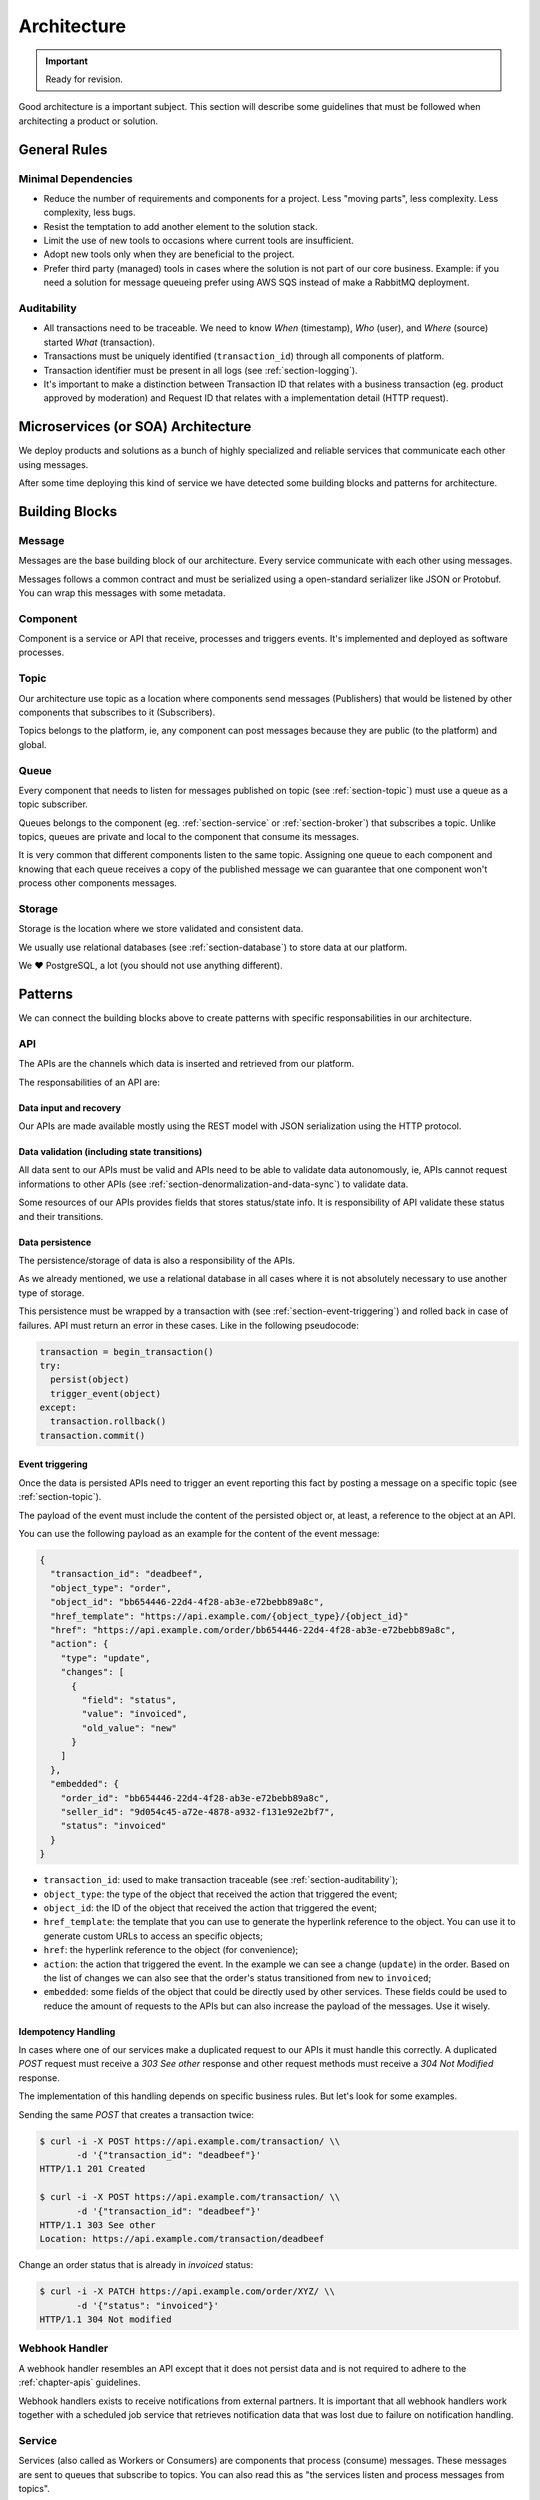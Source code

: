 .. _chapter-architecture:

Architecture
============

.. important:: Ready for revision.

Good architecture is a important subject. This section will describe some
guidelines that must be followed when architecting a product or solution.


.. _section-general-rules:

General Rules
-------------


.. _section-minimal-dependencies:

Minimal Dependencies
~~~~~~~~~~~~~~~~~~~~

* Reduce the number of requirements and components for a project. Less "moving
  parts", less complexity. Less complexity, less bugs.
* Resist the temptation to add another element to the solution stack.
* Limit the use of new tools to occasions where current tools are insufficient.
* Adopt new tools only when they are beneficial to the project.
* Prefer third party (managed) tools in cases where the solution is not part of
  our core business. Example: if you need a solution for message queueing prefer
  using AWS SQS instead of make a RabbitMQ deployment.


.. _section-auditability:

Auditability
~~~~~~~~~~~~

* All transactions need to be traceable. We need to know *When* (timestamp),
  *Who* (user), and *Where* (source) started *What* (transaction).
* Transactions must be uniquely identified (``transaction_id``) through all
  components of platform.
* Transaction identifier must be present in all logs (see
  :ref:`section-logging`).
* It's important to make a distinction between Transaction ID that relates with
  a business transaction (eg. product approved by moderation) and Request ID
  that relates with a implementation detail (HTTP request).


.. _section-microservices-architecture:

Microservices (or SOA) Architecture
-----------------------------------

We deploy products and solutions as a bunch of highly specialized and reliable
services that communicate each other using messages.

After some time deploying this kind of service we have detected some building
blocks and patterns for architecture.


.. _section-building-blocks:

Building Blocks
---------------


.. _section-message:

Message
~~~~~~~

Messages are the base building block of our architecture. Every service
communicate with each other using messages.

.. uml::
   :align: center

   left to right direction
   skinparam handwritten true

   file message

Messages follows a common contract and must be serialized using a open-standard
serializer like JSON or Protobuf. You can wrap this messages with some metadata.


.. _section-component:

Component
~~~~~~~~~

Component is a service or API that receive, processes and triggers events.
It's implemented and deployed as software processes.

.. uml::
   :align: center

   left to right direction
   skinparam handwritten true

   agent component


.. _section-topic:

Topic
~~~~~

Our architecture use topic as a location where components send messages
(Publishers) that would be listened by other components that subscribes to it
(Subscribers).

.. uml::
   :align: center

   left to right direction
   skinparam handwritten true
   skinparam agent {
     BorderColor #808080
     BackgroundColor #ffffff
     FontColor #808080
   }

   () topic
   agent component
   component --> topic

Topics belongs to the platform, ie, any component can post messages because they
are public (to the platform) and global.


.. _section-queue:

Queue
~~~~~

Every component that needs to listen for messages published on topic (see
:ref:`section-topic`) must use a queue as a topic subscriber.

.. uml::
   :align: center

   left to right direction
   skinparam handwritten true
   skinparam agent {
     BorderColor #808080
     BackgroundColor #ffffff
     FontColor #808080
   }

   skinparam interface {
     BorderColor #808080
     BackgroundColor #ffffff
     FontColor #808080
   }

   agent component
   interface topic
   topic -(0)-> component: queue\n

Queues belongs to the component (eg. :ref:`section-service` or
:ref:`section-broker`) that subscribes a topic. Unlike topics, queues are
private and local to the component that consume its messages.

It is very common that different components listen to the same topic.
Assigning one queue to each component and knowing that each queue receives a
copy of the published message we can guarantee that one component won't process
other components messages.


.. _section-storage:

Storage
~~~~~~~

Storage is the location where we store validated and consistent data.

.. uml::
   :align: center

   left to right direction
   skinparam handwritten true
   skinparam agent {
     BorderColor #808080
     BackgroundColor #ffffff
     FontColor #808080
   }

   agent component
   database storage
   component --> storage

We usually use relational databases (see :ref:`section-database`) to store data
at our platform.

We ❤️ PostgreSQL, a lot (you should not use anything different).


.. _section-patterns:

Patterns
--------

We can connect the building blocks above to create patterns with specific
responsabilities in our architecture.


.. _section-api:

API
~~~

The APIs are the channels which data is inserted and retrieved from our
platform.

.. uml::
   :align: center

   skinparam handwritten true

   cloud data
   agent API
   database db
   interface topic

   data -right-> API
   API -down-> db
   API -right-> topic

The responsabilities of an API are:


.. _section-data-input-and-recovery:

Data input and recovery
'''''''''''''''''''''''

Our APIs are made available mostly using the REST model with JSON serialization
using the HTTP protocol.


.. _section-data-validation:

Data validation (including state transitions)
'''''''''''''''''''''''''''''''''''''''''''''

All data sent to our APIs must be valid and APIs need to be able to validate
data autonomously, ie, APIs cannot request informations to other APIs (see
:ref:`section-denormalization-and-data-sync`) to validate data.

Some resources of our APIs provides fields that stores status/state info. It is
responsibility of API validate these status and their transitions.


.. _section-data-persistence:

Data persistence
''''''''''''''''

The persistence/storage of data is also a responsibility of the APIs.

As we already mentioned, we use a relational database in all cases where it is
not absolutely necessary to use another type of storage.

This persistence must be wrapped by a transaction with (see
:ref:`section-event-triggering`) and rolled back in case of failures. API must
return an error in these cases. Like in the following pseudocode:

.. code::

  transaction = begin_transaction()
  try:
    persist(object)
    trigger_event(object)
  except:
    transaction.rollback()
  transaction.commit()


.. _section-event-triggering:

Event triggering
''''''''''''''''

Once the data is persisted APIs need to trigger an event reporting this fact by
posting a message on a specific topic (see :ref:`section-topic`).

The payload of the event must include the content of the persisted object or, at
least, a reference to the object at an API.

You can use the following payload as an example for the content of the event
message:

.. code-block:: JSON

  {
    "transaction_id": "deadbeef",
    "object_type": "order",
    "object_id": "bb654446-22d4-4f28-ab3e-e72bebb89a8c",
    "href_template": "https://api.example.com/{object_type}/{object_id}"
    "href": "https://api.example.com/order/bb654446-22d4-4f28-ab3e-e72bebb89a8c",
    "action": {
      "type": "update",
      "changes": [
        {
          "field": "status",
          "value": "invoiced",
          "old_value": "new"
        }
      ]
    },
    "embedded": {
      "order_id": "bb654446-22d4-4f28-ab3e-e72bebb89a8c",
      "seller_id": "9d054c45-a72e-4878-a932-f131e92e2bf7",
      "status": "invoiced"
    }
  }

* ``transaction_id``: used to make transaction traceable (see
  :ref:`section-auditability`);
* ``object_type``: the type of the object that received the action that
  triggered the event;
* ``object_id``: the ID of the object that received the action that triggered
  the event;
* ``href_template``: the template that you can use to generate the hyperlink
  reference to the object. You can use it to generate custom URLs to access an
  specific objects;
* ``href``: the hyperlink reference to the object (for convenience);
* ``action``: the action that triggered the event. In the example we can see a
  change (``update``) in the order. Based on the list of changes we can also see
  that the order's status transitioned from ``new`` to ``invoiced``;
* ``embedded``: some fields of the object that could be directly used by other
  services. These fields could be used to reduce the amount of requests to the
  APIs but can also increase the payload of the messages. Use it wisely.


.. _section-idempotency-handling:

Idempotency Handling
''''''''''''''''''''

In cases where one of our services make a duplicated request to our APIs it must
handle this correctly. A duplicated `POST` request must receive a `303 See
other` response and other request methods must receive a `304 Not Modified`
response.

The implementation of this handling depends on specific business rules. But
let's look for some examples.

Sending the same `POST` that creates a transaction twice:

.. code-block:: shell

   $ curl -i -X POST https://api.example.com/transaction/ \\
          -d '{"transaction_id": "deadbeef"}'
   HTTP/1.1 201 Created

   $ curl -i -X POST https://api.example.com/transaction/ \\
          -d '{"transaction_id": "deadbeef"}'
   HTTP/1.1 303 See other
   Location: https://api.example.com/transaction/deadbeef

Change an order status that is already in `invoiced` status:

.. code-block:: shell

   $ curl -i -X PATCH https://api.example.com/order/XYZ/ \\
          -d '{"status": "invoiced"}'
   HTTP/1.1 304 Not modified


.. _section-webhook-handler:

Webhook Handler
~~~~~~~~~~~~~~~

A webhook handler resembles an API except that it does not persist data and is
not required to adhere to the :ref:`chapter-apis` guidelines.

.. uml::
   :align: center

   skinparam handwritten true

   cloud data
   agent API
   interface topic

   data -right-> API
   API -right-> topic

Webhook handlers exists to receive notifications from external partners. It is
important that all webhook handlers work together with a scheduled job service
that retrieves notification data that was lost due to failure on notification
handling.


.. _section-service:

Service
~~~~~~~

Services (also called as Workers or Consumers) are components that process
(consume) messages. These messages are sent to queues that subscribe to topics.
You can also read this as "the services listen and process messages from
topics".

One service consumes messages from one queue, as an input data, processes these
data and then generates an output as a publication on topic or an API request.

The simplest type of service are the 'de-queuers' that basically process
messages from a single queue (that subscribe a single topic).

So a service works following the steps below:

1. Get *one* message from a queue (that subscribes a topic);
2. Process this message (following/applying business rules);
3. Get extra informations requesting them to APIs (optional);
4. Send the result publishing it in a topic or posting *one* request to an API.

.. uml::
   :align: center

   left to right direction
   skinparam handwritten true

   agent service
   agent API
   interface source
   interface target

   source -(0)-> service: queue\n
   service --> API
   service --> target: or...

The only reponsibility of a service is: Business Logic.

We implement most of the business logic of our platform in services. This
design allows us to keep API agnostic about specific business rules.

This approach allow our APIs to be used by other market players, and also allow
us to build services with different business rules for other markets.


.. _section-broker:

Broker
''''''

Broker is a special kind of service that consumes more than one queue. We use
brokers basically to make code maintenance easier grouping several services that
interacts with, eg, one API in a single code base/deploy.

.. uml::
   :align: center

   left to right direction
   skinparam handwritten true

   agent broker
   interface source1
   interface source2
   interface source3
   interface sourceN...

   interface target1
   interface target2
   interface target3
   interface targetN...

   source1 -(0)-> broker: queue1
   source2 -(0)-> broker: queue2
   source3 -(0)-> broker: queue3
   sourceN... -(0)-> broker: queueN...

   broker --> target1
   broker --> target2
   broker --> target3
   broker --> targetN...


.. _section-scheduled-job:

Scheduled Job
~~~~~~~~~~~~~

Scheduled Jobs are services triggered by the clock (usually in a regular cycle)
to make some kind of batch action and publish the results in one topic (eg. get
all orders lost by webhook handler and publish one-by-one in a topic).

.. uml::
   :align: center

   left to right direction
   skinparam handwritten true

   agent job
   control clock
   interface topic

   clock --> job
   job --> topic


.. _section-client-application:

Client Application
~~~~~~~~~~~~~~~~~~

Client Applications are web (or mobile) applications which provides the means by
which users interacts with our platform.

.. uml::
   :align: center

   left to right direction
   skinparam handwritten true

   actor user
   agent client
   agent API

   user --> client
   client --> API


.. _section-integrations:

Integrations
------------

We've two kinds of integrations at our platform:

1. **Internal integrations:** when one of our components must interact with
   other component of our platform (eg. service makes a request to an API) and;
2. **External integrations:** when one of our components must interact with
   a component of other platform (eg. service makes a request to one of our
   partner's API).

On both integration scenarios we need to start from the following premisse:

  No matter if a system is internal or external it eventually...

  * ... goes **offline**...
  * ... **crashes**...
  * ... or **change their behaviour without notice**.

So, to make an integration work in a reliable fashion we need to follow some
rules and procedures:

* Be prepared for the worst;
* Create a SLA for all integrations;
* Monitor (see :ref:`chapter-monitoring-and-logging`) all aspects of integration
  (eg. errors, performance, availability, etc);
* Always use a `Circuit Breaker
  <https://martinfowler.com/bliki/CircuitBreaker.html>`_ pattern for
  integration;
* Set a (small) timeout for requests to avoid that the client becomes blocked;
* Create a retry policy based on defined SLAs or based on informations at error
  response (eg. `Retry-After:` HTTP header in `503 Service Unavailable`
  responses);
* Remember that, depending on the context, some errors are recoverable and
  others are not recoverable. Handle error responses appropriately: retrying,
  rolling back, logging, etc;
* All these rules and procedures must be implemented out-of-box in all services.
  No code deployment must be required to handle unavailability scenarios.


.. _section-architecture-references:

References
----------

* `Some Guidelines For Deciding Whether To Use A Rules Engine
  <http://herzberg.ca.sandia.gov/guidelines.shtml>`_
